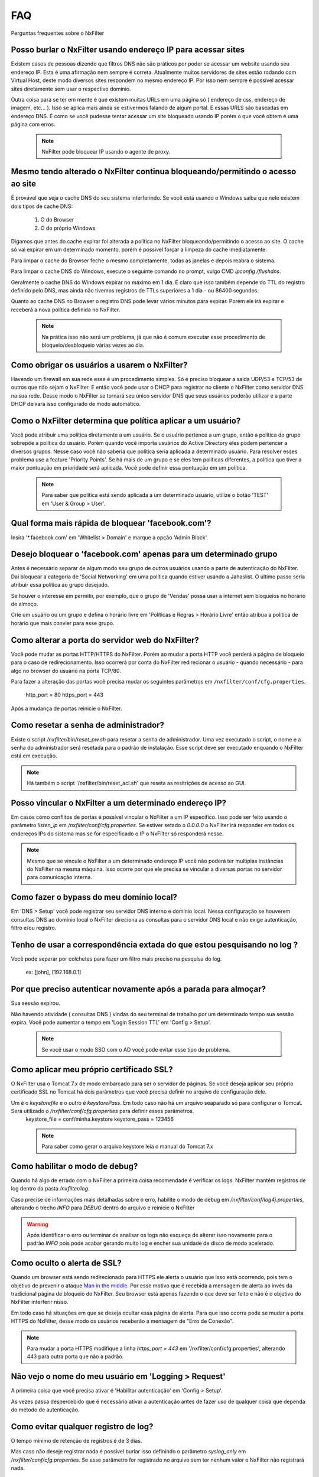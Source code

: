 .. _faq:

***
FAQ
***

Perguntas frequentes sobre o NxFilter

Posso burlar o NxFilter usando endereço IP para acessar sites
**************************************************************
Existem casos de pessoas dizendo que filtros DNS não são práticos por poder se acessar um website usando seu endereço IP. Esta é uma afirmação nem sempre é correta. Atualmente muitos servidores de sites estão rodando com Virtual Host, deste modo diversos sites respondem no mesmo endereço IP. Por isso nem sempre é possível acessar sites diretamente sem usar o respectivo domínio.

Outra coisa para se ter em mente é que existem muitas URLs em uma página só ( endereço de css, endereço de imagem, etc... ). Isso se aplica mais ainda se estivermos falando de algum portal. E essas URLS são baseadas em endereço DNS. É como se você pudesse tentar acessar um site bloqueado usando IP porém o que você obtem é uma página com erros.

 .. note::
   NxFilter pode bloquear IP usando o agente de proxy.

Mesmo tendo alterado o NxFilter continua bloqueando/permitindo o acesso ao site
*******************************************************************************

É provável que seja o cache DNS do seu sistema interferindo. 
Se você está usando o Windows saiba que nele existem dois tipos de cache DNS:
  1. O do Browser
  2. O do próprio Windows
Digamos que antes do cache expirar foi alterada a política no NxFilter bloqueando/permitindo o acesso ao site. O cache só vai expirar em um determinado momento, porém é possivel forçar a limpeza do cache imediatamente.

Para limpar o cache do Browser feche o mesmo completamente, todas as janelas e depois reabra o sistema.

Para limpar o cache DNS do Windows, execute o seguinte comando no prompt, vulgo CMD `ipconfig /flushdns`.

Geralmente o cache DNS do Windows expirar no máximo em 1 dia. É claro que isso também depende do TTL do registro definido pelo DNS, mas ainda não tivemos registros de TTLs superiores a 1 dia - ou 86400 segundos.

Quanto ao cache DNS no Browser o registro DNS pode levar vários minutos para expirar. Porém ele irá expirar e receberá a nova política definida no NxFilter.

  .. note::
    Na prática isso não será um problema, já que não é comum executar esse procedimento de bloqueio/desbloqueio várias vezes ao dia.

Como obrigar os usuários a usarem o NxFilter?
*********************************************
Havendo um firewall em sua rede esse é um procedimento simples. Só é preciso bloquear a saída UDP/53 e TCP/53 de outros que não sejam o NxFilter. E então você pode usar o DHCP para registrar no cliente o NxFilter como servidor DNS na sua rede. Desse modo o NxFilter se tornará seu único servidor DNS que seus usuários poderão utilizar e a parte DHCP deixará isso configurado de modo automático.

Como o NxFilter determina que política aplicar a um usuário?
*************************************************************
Você pode atribuir uma política diretamente a um usuário. Se o usuário pertence a um grupo, então a política do grupo sobrepõe a política do usuário.
Porém quando você importa usuários do Active Directory eles podem pertencer a diversos grupos. Nesse caso você não saberia que política seria aplicada a determinado usuário.
Para resolver esses problema use a feature 'Priority Points'. Se há mais de um grupo e se eles tem políticas diferentes, a política que tiver a maior pontuação em prioridade será aplicada. Você pode definir essa pontuação em um política.

 .. note:: Para saber que política está sendo aplicada a um determinado usuário, utilize o botão 'TEST' em 'User & Group > User'.

Qual forma mais rápida de bloquear 'facebook.com'?
**************************************************
Insira '*.facebook.com' em 'Whitelist > Domain' e marque a opção 'Admin Block'.

Desejo bloquear o 'facebook.com' apenas para um determinado grupo
*****************************************************************
Antes é necessário separar de algum modo seu grupo de outros usuários usando a parte de autenticação do NxFilter. Daí bloquear a categoria de 'Social Networking' em uma política quando estiver usando a Jahaslist. O último passo seria atribuir essa política ao grupo desejado.

Se houver o interesse em permitir, por exemplo, que o grupo de 'Vendas' possa usar a internet sem bloqueios no horário de almoço.

Crie um usuário ou um grupo e defina o horário livre em 'Políticas e Regras > Horário Livre' então atribua a política de horário que mais convier para esse grupo.

Como alterar a porta do servidor web do NxFilter?
*************************************************************
Você pode mudar as portas HTTP/HTTPS do NxFilter. Porém ao mudar a porta HTTP você perderá a página de bloqueio para o caso de redirecionamento. Isso ocorrerá por conta do NxFilter redirecionar o usuário - quando necessário - para algo no browser do usuário na porta TCP/80.

Para fazer a alteração das portas você precisa mudar os seguintes parâmetros em ``/nxfilter/conf/cfg.properties``.

    http_port = 80
    https_port = 443

Após a mudança de portas reinicie o NxFilter.


Como resetar a senha de administrador?
*************************************************************

Existe o script `/nxfilter/bin/reset_pw.sh` para resetar a senha de administrador. Uma vez executado o script, o nome e a senha do administrador será resetada para o padrão de instalação. Esse script deve ser executado enquando o NxFilter está em execução.

.. note::
  Há também o script '/nxfilter/bin/reset_acl.sh' que reseta as resitrições de acesso ao GUI.

Posso vincular o NxFilter a um determinado endereço IP?
*************************************************************

Em casos como conflitos de portas é possível vincular o NxFilter a um IP específico. Isso pode ser feito usando o parâmetro `listen_ip` em `/nxfilter/conf/cfg.properties`. Se estiver setado o `0.0.0.0` o NxFilter irá responder em todos os endereços IPs do sistema mas se for especificado o IP o NxFilter só responderá nesse.

.. note::
  Mesmo que se vincule o NxFilter a um determinado endereço IP você não poderá ter multiplas instâncias do NxFilter na mesma máquina. Isso ocorre por que ele precisa se vincular a diversas portas no servidor para comunicação interna.

Como fazer o bypass do meu domínio local?
*************************************************************
Em 'DNS > Setup' você pode registrar seu servidor DNS interno e domínio local. Nessa configuração se houverem consultas DNS ao domínio local o NxFilter direciona as consultas para o servidor DNS local e não exige autenticação, filtro e/ou registro.

Tenho de usar a correspondência extada do que estou pesquisando no log ?
*************************************************************************
Você pode separar por colchetes para fazer um filtro mais preciso na pesquisa do log.

    ex: [john], [192.168.0.1]

Por que preciso autenticar novamente após a parada para almoçar?
****************************************************************
Sua sessão expirou. 

Não havendo atividade ( consultas DNS ) vindas do seu terminal de trabalho por um determinado tempo sua sessão expira. Você pode aumentar o tempo em 'Login Session TTL' em 'Config > Setup'.

 .. note::
  Se você usar o modo SSO com o AD você pode evitar esse tipo de problema.

Como aplicar meu próprio certificado SSL?
*************************************************************
O NxFilter usa o Tomcat 7.x de modo embarcado para ser o servidor de páginas. Se você deseja aplicar seu próprio certificado SSL no Tomcat há dois parâmetros que você precisa definir no arquivo de configuração dele.

Um é o `keystorefile` e o outro é `keystorePass`. Em todo caso não há um arquivo seaparado só para configurar o Tomcat. Será utilizado o `/nxfilter/conf/cfg.properties` para definir esses parâmetros.
 keystore_file = conf/minha.keystore
 keystore_pass = 123456

 .. note::
  Para saber como gerar o arquivo keystore leia o manual do Tomcat 7.x

Como habilitar o modo de debug?
*************************************************************
Quando há algo de errado com o NxFilter a primeira coisa recomendade é verificar os logs. NxFilter mantém registros de log dentro da pasta `/nxfilter/log`.

Caso precise de informações mais detalhadas sobre o erro, habilite o modo de debug em `/nxfilter/conf/log4j.properties`, alterando o trecho `INFO` para `DEBUG` dentro do arquivo e reinicie o NxFilter

.. warning::
   Após identificar o erro ou terminar de analisar os logs não esqueça de alterar isso novamente para o padrão `INFO` pois pode acabar gerando muito log e encher sua unidade de disco de modo acelerado.

Como oculto o alerta de SSL?
****************************
Quando um browser está sendo redirecionado para HTTPS ele alerta o usuário que isso está ocorrendo, pois tem o objetivo de prevenir o ataque `Man in the middle <https://pt.wikipedia.org/wiki/Ataque_man-in-the-middle>`_. Por esse motivo que é recebida a mensagem de alerta ao invés da tradicional página de bloqueio do NxFilter. Seu browser está apenas fazendo o que deve ser feito e não é o objetivo do NxFilter interferir nisso.

Em todo caso há situações em que se deseja ocultar essa página de alerta. Para que isso ocorra pode se mudar a porta HTTPS do NxFilter, desse modo os usuários receberão a mensagem de "Erro de Conexão".

.. note::
  Para mudar a porta HTTPS modifique a linha `https_port = 443` em '/nxfilter/conf/cfg.properties', alterando 443 para outra porta que não a padrão.

Não vejo o nome do meu usuário em 'Logging > Request'
*************************************************************
A primeira coisa que você precisa ativar é 'Habilitar autenticação' em 'Config > Setup'. 

As vezes passa despercebido que é necessário ativar a autenticação antes de fazer uso de qualquer coisa que dependa do método de autenticação.

Como evitar qualquer registro de log?
*************************************************************
O tempo minimo de retenção de registros é de 3 dias.

Mas caso não deseje registrar nada é possível burlar isso definindo o parâmetro `syslog_only` em `/nxfilter/conf/cfg.properties`. Se esse parâmetro for registrado no arquivo sem ter nenhum valor o NxFilter não registrará nada.

Para ativar o `syslog_only` insira a o seguinte registro em `/nxfilter/conf/cfg.properties`:

    syslog_only = 1

.. note::
   Você continuará tendo as contagens mas o registro dos dados não serão armazenados em sua tabela de tráfego.

Como alterar a timezone?
*************************
Alguns usuários sentiram necessidade de usar um timezone diferente do usado no NxFilter. 

Quando houver a necessidade de mudar o timezone de forma manual isso pode ser feito mudando os parâmetros da JVM.

Em '/nxfilter/bin/startup.sh' na chamada do java, onde tem os parâmtros da JVM, insira o seguinte parâmetro `-Duser.timezone=America/Fortaleza`.

 .. warning::
  No CentOS esse procedimento geralmente é necessário. 

 .. note::
  'America/Fortaleza' foi um exemplo, você pode ver a que se aplica melhor a sua região em ``http://www.ibm.com/support/knowledgecenter/ssw_i5_54/rzamy/reftzval.htm``.

Meus Browsers ficam fechando e abrindo após o NxClient iniciar
****************************************************************
O Agente NxClient atua como um proxy local, entáo ele precisa atualizar as configurações de proxy de modo a redirecionar o tráfego HTTP/HTTPS dos browsers de suas máquina para ele mesmo. E após essas configurações de proxy serem aplicadas é necessário reiniciar os browsers de modo a aplicar essas alterações. 

Mas você pode ter outro programa no seu Windows bloqueando tais configurações/atualizações ou fazendo as modificações ele mesmo. 

Você terá um conflito nesse ponto. Para corrigir isso você precisa deixar habilitado apenas um dos programas.

